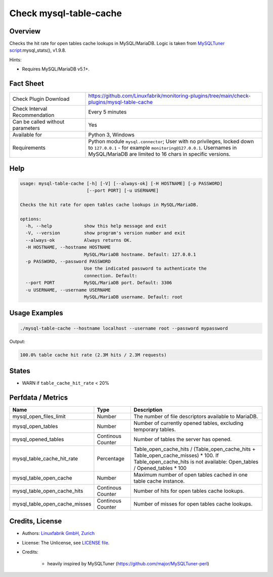 Check mysql-table-cache
=======================

Overview
--------

Checks the hit rate for open tables cache lookups in MySQL/MariaDB. Logic is taken from `MySQLTuner script <https://github.com/major/MySQLTuner-perl>`_:mysql_stats(), v1.9.8.

Hints:

* Requires MySQL/MariaDB v5.1+.


Fact Sheet
----------

.. csv-table::
    :widths: 30, 70
    
    "Check Plugin Download",                "https://github.com/Linuxfabrik/monitoring-plugins/tree/main/check-plugins/mysql-table-cache"
    "Check Interval Recommendation",        "Every 5 minutes"
    "Can be called without parameters",     "Yes"
    "Available for",                        "Python 3, Windows"
    "Requirements",                         "Python module ``mysql.connector``; User with no privileges, locked down to ``127.0.0.1`` - for example ``monitoring@127.0.0.1``. Usernames in MySQL/MariaDB are limited to 16 chars in specific versions."


Help
----

.. code-block:: text

    usage: mysql-table-cache [-h] [-V] [--always-ok] [-H HOSTNAME] [-p PASSWORD]
                             [--port PORT] [-u USERNAME]

    Checks the hit rate for open tables cache lookups in MySQL/MariaDB.

    options:
      -h, --help            show this help message and exit
      -V, --version         show program's version number and exit
      --always-ok           Always returns OK.
      -H HOSTNAME, --hostname HOSTNAME
                            MySQL/MariaDB hostname. Default: 127.0.0.1
      -p PASSWORD, --password PASSWORD
                            Use the indicated password to authenticate the
                            connection. Default:
      --port PORT           MySQL/MariaDB port. Default: 3306
      -u USERNAME, --username USERNAME
                            MySQL/MariaDB username. Default: root


Usage Examples
--------------

.. code-block:: bash

    ./mysql-table-cache --hostname localhost --username root --password mypassword

Output:

.. code-block:: text

    100.0% table cache hit rate (2.3M hits / 2.3M requests)


States
------

* WARN if ``table_cache_hit_rate`` < 20%


Perfdata / Metrics
------------------

.. csv-table::
    :widths: 25, 15, 60
    :header-rows: 1
    
    Name,                                       Type,               Description
    mysql_open_files_limit,                     Number,             The number of file descriptors available to MariaDB.
    mysql_open_tables,                          Number,             "Number of currently opened tables, excluding temporary tables."
    mysql_opened_tables,                        Continous Counter,  Number of tables the server has opened.
    mysql_table_cache_hit_rate,                 Percentage,         Table_open_cache_hits / (Table_open_cache_hits + Table_open_cache_misses) * 100. If Table_open_cache_hits is not available: Open_tables / Opened_tables * 100
    mysql_table_open_cache,                     Number,             Maximum number of open tables cached in one table cache instance.
    mysql_table_open_cache_hits,                Continous Counter,  Number of hits for open tables cache lookups.
    mysql_table_open_cache_misses,              Continous Counter,  Number of misses for open tables cache lookups.


Credits, License
----------------

* Authors: `Linuxfabrik GmbH, Zurich <https://www.linuxfabrik.ch>`_
* License: The Unlicense, see `LICENSE file <https://unlicense.org/>`_.
* Credits:

    * heavily inspired by MySQLTuner (https://github.com/major/MySQLTuner-perl)
